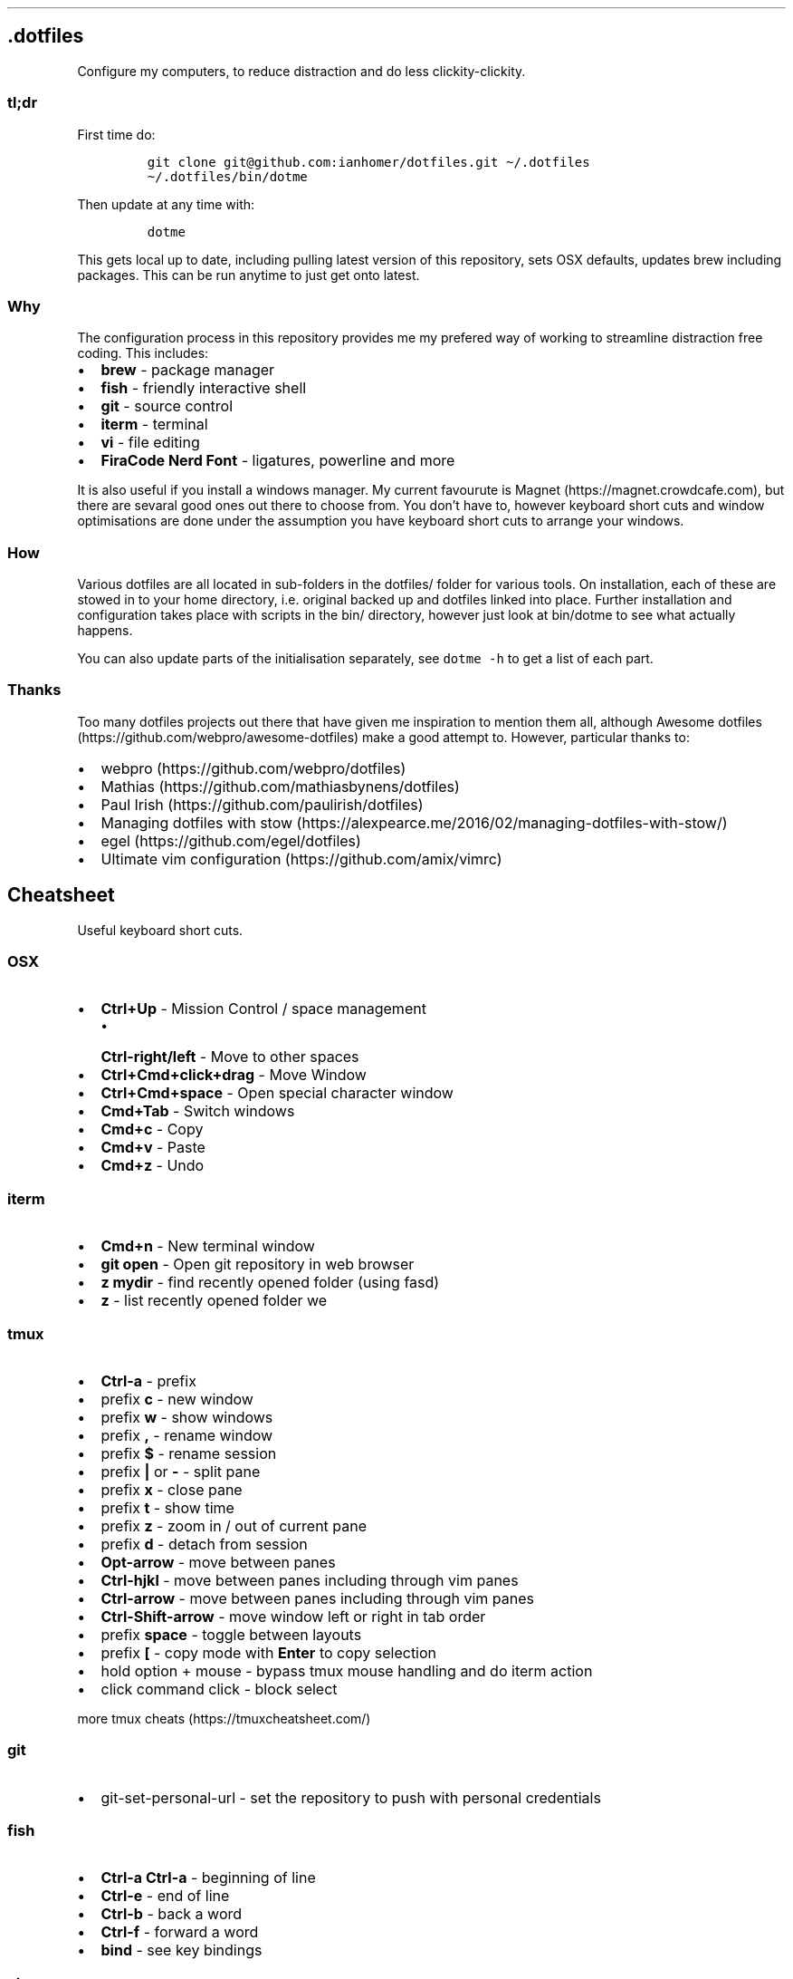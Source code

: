 .\" Automatically generated by Pandoc 2.9.2
.\"
.TH "" "" "" "" ""
.hy
.SH .dotfiles
.PP
Configure my computers, to reduce distraction and do less
clickity-clickity.
.SS tl;dr
.PP
First time do:
.IP
.nf
\f[C]
git clone git\[at]github.com:ianhomer/dotfiles.git \[ti]/.dotfiles
\[ti]/.dotfiles/bin/dotme
\f[R]
.fi
.PP
Then update at any time with:
.IP
.nf
\f[C]
dotme
\f[R]
.fi
.PP
This gets local up to date, including pulling latest version of this
repository, sets OSX defaults, updates brew including packages.
This can be run anytime to just get onto latest.
.SS Why
.PP
The configuration process in this repository provides me my prefered way
of working to streamline distraction free coding.
This includes:
.IP \[bu] 2
\f[B]brew\f[R] - package manager
.IP \[bu] 2
\f[B]fish\f[R] - friendly interactive shell
.IP \[bu] 2
\f[B]git\f[R] - source control
.IP \[bu] 2
\f[B]iterm\f[R] - terminal
.IP \[bu] 2
\f[B]vi\f[R] - file editing
.IP \[bu] 2
\f[B]FiraCode Nerd Font\f[R] - ligatures, powerline and more
.PP
It is also useful if you install a windows manager.
My current favourute is Magnet (https://magnet.crowdcafe.com), but there
are sevaral good ones out there to choose from.
You don\[cq]t have to, however keyboard short cuts and window
optimisations are done under the assumption you have keyboard short cuts
to arrange your windows.
.SS How
.PP
Various dotfiles are all located in sub-folders in the dotfiles/ folder
for various tools.
On installation, each of these are stowed in to your home directory,
i.e.\ original backed up and dotfiles linked into place.
Further installation and configuration takes place with scripts in the
bin/ directory, however just look at bin/dotme to see what actually
happens.
.PP
You can also update parts of the initialisation separately, see
\f[C]dotme -h\f[R] to get a list of each part.
.SS Thanks
.PP
Too many dotfiles projects out there that have given me inspiration to
mention them all, although Awesome
dotfiles (https://github.com/webpro/awesome-dotfiles) make a good
attempt to.
However, particular thanks to:
.IP \[bu] 2
webpro (https://github.com/webpro/dotfiles)
.IP \[bu] 2
Mathias (https://github.com/mathiasbynens/dotfiles)
.IP \[bu] 2
Paul Irish (https://github.com/paulirish/dotfiles)
.IP \[bu] 2
Managing dotfiles with
stow (https://alexpearce.me/2016/02/managing-dotfiles-with-stow/)
.IP \[bu] 2
egel (https://github.com/egel/dotfiles)
.IP \[bu] 2
Ultimate vim configuration (https://github.com/amix/vimrc)
.SH Cheatsheet
.PP
Useful keyboard short cuts.
.SS OSX
.IP \[bu] 2
\f[B]Ctrl+Up\f[R] - Mission Control / space management
.RS 2
.IP \[bu] 2
\f[B]Ctrl-right/left\f[R] - Move to other spaces
.RE
.IP \[bu] 2
\f[B]Ctrl+Cmd+click+drag\f[R] - Move Window
.IP \[bu] 2
\f[B]Ctrl+Cmd+space\f[R] - Open special character window
.IP \[bu] 2
\f[B]Cmd+Tab\f[R] - Switch windows
.IP \[bu] 2
\f[B]Cmd+c\f[R] - Copy
.IP \[bu] 2
\f[B]Cmd+v\f[R] - Paste
.IP \[bu] 2
\f[B]Cmd+z\f[R] - Undo
.SS iterm
.IP \[bu] 2
\f[B]Cmd+n\f[R] - New terminal window
.IP \[bu] 2
\f[B]git open\f[R] - Open git repository in web browser
.IP \[bu] 2
\f[B]z mydir \f[R] - find recently opened folder (using fasd)
.IP \[bu] 2
\f[B]z\f[R] - list recently opened folder we
.SS tmux
.IP \[bu] 2
\f[B]Ctrl-a\f[R] - prefix
.IP \[bu] 2
prefix \f[B]c\f[R] - new window
.IP \[bu] 2
prefix \f[B]w\f[R] - show windows
.IP \[bu] 2
prefix \f[B],\f[R] - rename window
.IP \[bu] 2
prefix \f[B]$\f[R] - rename session
.IP \[bu] 2
prefix \f[B]|\f[R] or \f[B]-\f[R] - split pane
.IP \[bu] 2
prefix \f[B]x\f[R] - close pane
.IP \[bu] 2
prefix \f[B]t\f[R] - show time
.IP \[bu] 2
prefix \f[B]z\f[R] - zoom in / out of current pane
.IP \[bu] 2
prefix \f[B]d\f[R] - detach from session
.IP \[bu] 2
\f[B]Opt-arrow\f[R] - move between panes
.IP \[bu] 2
\f[B]Ctrl-hjkl\f[R] - move between panes including through vim panes
.IP \[bu] 2
\f[B]Ctrl-arrow\f[R] - move between panes including through vim panes
.IP \[bu] 2
\f[B]Ctrl-Shift-arrow\f[R] - move window left or right in tab order
.IP \[bu] 2
prefix \f[B]space\f[R] - toggle between layouts
.IP \[bu] 2
prefix \f[B][\f[R] - copy mode with \f[B]Enter\f[R] to copy selection
.IP \[bu] 2
hold option + mouse - bypass tmux mouse handling and do iterm action
.IP \[bu] 2
click command click - block select
.PP
more tmux cheats (https://tmuxcheatsheet.com/)
.SS git
.IP \[bu] 2
git-set-personal-url - set the repository to push with personal
credentials
.SS fish
.IP \[bu] 2
\f[B]Ctrl-a Ctrl-a\f[R] - beginning of line
.IP \[bu] 2
\f[B]Ctrl-e\f[R] - end of line
.IP \[bu] 2
\f[B]Ctrl-b\f[R] - back a word
.IP \[bu] 2
\f[B]Ctrl-f\f[R] - forward a word
.IP \[bu] 2
\f[B]bind\f[R] - see key bindings
.SS vi
.SS vi - Files, Buffers & Navigations
.IP \[bu] 2
\f[B]:NERDTreeToggle\f[R] or \f[B]space+f\f[R] - Open file browser
.RS 2
.IP \[bu] 2
\f[B]m\f[R] - open file actions
.IP \[bu] 2
\f[B]Shift+i\f[R] - show hidden files
.RE
.IP \[bu] 2
\f[B]:cd\f[R] - change directory
.IP \[bu] 2
\f[B]space + r\f[R] or \f[B]:reg\f[R] - show paste buffer
.IP \[bu] 2
\f[B]:bd\f[R] - close buffer
.IP \[bu] 2
\f[B]:bn\f[R] - next buffer
.IP \[bu] 2
\f[B]\[dq]2p\f[R] - paste a previous cut
.IP \[bu] 2
\f[B]gf\f[R] - go to file under cursor
.IP \[bu] 2
\f[B]gx\f[R] - open link in browser
.IP \[bu] 2
\f[B]gt\f[R] - go to next tab
.IP \[bu] 2
\f[B]tabe\f[R] - open file in new tab
.IP \[bu] 2
\f[B]bufdo bd\f[R] - close all buffers
.IP \[bu] 2
\f[B]m\f[R] + letter - set mark
.IP \[bu] 2
\f[B]\[cq]\f[R] + letter - go to mark
.IP \[bu] 2
\f[B]Ctrl-\[ha]\f[R] - switch to previous buffer
.IP \[bu] 2
\f[B]:tab h whatever\f[R] - open help in a new tab
.IP \[bu] 2
\f[B]Ctrl-w o\f[R] - make pane the only visible one
.IP \[bu] 2
\f[B]:noh\f[R] - clear last hightlight
.IP \[bu] 2
\f[B]:enew|pu=execute(`autocmd')\f[R] - copy output of command,
e.g.\ autocmd, into buffer
.SS netrw
.IP \[bu] 2
\f[B]-\f[R] - up a directory
.IP \[bu] 2
\f[B]i\f[R] - change list view
.IP \[bu] 2
\f[B]I\f[R] - show header
.IP \[bu] 2
\f[B]gn\f[R] - make current node root of tree
.IP \[bu] 2
\f[B]gh\f[R] - hide/unhide dot files
.IP \[bu] 2
\f[B]%\f[R] - create new file
.SS Go to
.IP \[bu] 2
\f[B]0\f[R] - beginnning of line
.IP \[bu] 2
\f[B]$\f[R] - end of line
.IP \[bu] 2
\f[B]}\f[R] - next block
.IP \[bu] 2
\f[B]{\f[R] - previous block
.IP \[bu] 2
\f[B][[\f[R] - next header
.IP \[bu] 2
\f[B]]]\f[R] - previous header
.IP \[bu] 2
\f[B]:nn\f[R] - line nn
.IP \[bu] 2
\f[B]gg\f[R] - beginning of file
.IP \[bu] 2
\f[B]GG\f[R] - end of file
.IP \[bu] 2
\f[B]%\f[R] - next / previous bracket
.SS vi - Window Management
.IP \[bu] 2
\f[B]:split,:vsplit\f[R] - split pane
.IP \[bu] 2
\f[B]80 Ctrl-w\f[R] + - set current pane to 80 characters
.IP \[bu] 2
\f[B]Ctrl-w+left/right\f[R] or \f[B]Ctrl-h/j/k/l\f[R] - move to another
pane
.SS vi - Editing
.IP \[bu] 2
\f[B]:Goyo\f[R] - distraction free coding
.IP \[bu] 2
\f[B]gw{motion}\f[R] - reformat content
.IP \[bu] 2
\f[B]select+gw\f[R] - reformat content
.IP \[bu] 2
\f[B]select+S\[dq]\f[R] - surround selected \f[B]area\f[R] with quotes
.IP \[bu] 2
\f[B]ysiw\[dq]\f[R] - surround word with quotes
.IP \[bu] 2
\f[B]Ctrl-v\f[R] - select visual block, e.g.\ column
.IP \[bu] 2
\f[B]:%!jq .\f[R] - reformat JSON
.IP \[bu] 2
\f[B]:Tabularize /|\f[R] or **space** - Align paragraph on character
.IP \[bu] 2
\f[B]countcc\f[R] - comment out the next count lines
.SS vi - Markdown
.IP \[bu] 2
\f[B]viWS+\f[R] - make a word bold
.IP \[bu] 2
\f[B]zR\f[R] - open all folds
.IP \[bu] 2
\f[B]zM\f[R] - close all folds
.SS vi - Selections
.IP \[bu] 2
\f[B]vip\f[R] - select paragraph
.IP \[bu] 2
\f[B]viW\f[R] - select current word (including non-alphanumeric)
.SS Document conversions
.IP \[bu] 2
\f[B]pandoc README.md -s -o \[ti]/tmp/test.pdf\f[R] - convert markdown
file to PDF
.SH todo
.IP \[bu] 2
Create a way to report on any files not checked in any of my bookmarked
places
.RS 2
.IP \[bu] 2
z, fastd or autojump, z.lua
.RE
.IP \[bu] 2
fzf glitching like - https://github.com/junegunn/fzf.vim/issues/927 -
switched to installing plugin from source to get glitch fix.
Need to verify official way to install plugin after fix released in fzf.
.SS backlog
.IP \[bu] 2
Assess pandoc
.IP \[bu] 2
Remove NERDTree once fully OK with netrw
.IP \[bu] 2
Improve report tool (use python)
.RS 2
.IP \[bu] 2
brew leaves - report what\[cq]s been explicitly installed (over and
above dotfiles), suggest what packages should be removed / auto-prune
option
.RE
.IP \[bu] 2
Can we store learnt spelling dictionary?
And make available to all tools?
\[ti]/Library/Spelling/LocalDictionary
.IP \[bu] 2
Pre-install plugins in vi (currently vi has to be started and
:PlugUpdate run)
.IP \[bu] 2
Pre-run xcode-select \[en]install
.IP \[bu] 2
Assess cmus
.IP \[bu] 2
If necessary execute npm install -g npm
.IP \[bu] 2
Change default shell to fish - currently done manually with
\f[C]chsh -s /usr/local/bin/fish\f[R]
.IP \[bu] 2
Disable Mac OS auto correct keyboard -> text
.IP \[bu] 2
assess neofetch
.IP \[bu] 2
Use includeIf to include git config per organisation / user profile
.IP \[bu] 2
Automate set up of caps lock as escape key
.IP \[bu] 2
Automatically load tmux plugins, currently need to do C-a I
.IP \[bu] 2
Get ta fish completion working, tmux a -t works, how do we register an
alias for autocompletion
.IP \[bu] 2
gx glitched for me to open external URL - why?
.IP \[bu] 2
cheat for listing bind keys consider maping prefix [ ] to moving pane
left right in tmux.
What about up / down?
.IP \[bu] 2
how to make the osx key mapping diff clearer to read, e.g.\ aligned with
git diff-color.
.IP \[bu] 2
Try the following coc-json, coc-yaml, coc-tsserve, coc-html, coc-java,
https://github.com/neoclide/coc.nvim/wiki/Using-coc-extensions
coc-highlight, coc-git, coc-yank, coc-xml, coc-markdownlint,
coc-spell-checker
.IP \[bu] 2
Auto jenv enable-plugin maven
.IP \[bu] 2
Digest aliases from https://preslav.me/2020/03/01/use-the-git-history/
.IP \[bu] 2
Create mechamism to test keyboard output so that I can customise
keyboard and learn how to remap keys.
https://apple.stackexchange.com/questions/317548/how-do-i-get-the-calculator-button-on-a-microsoft-sculpt-keyboard-working
.IP \[bu] 2
Create man page like
https://unix.stackexchange.com/questions/6891/how-can-i-add-man-page-entries-for-my-own-power-tools
